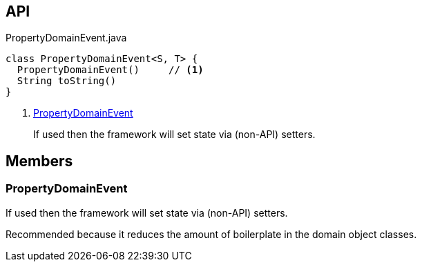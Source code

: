 :Notice: Licensed to the Apache Software Foundation (ASF) under one or more contributor license agreements. See the NOTICE file distributed with this work for additional information regarding copyright ownership. The ASF licenses this file to you under the Apache License, Version 2.0 (the "License"); you may not use this file except in compliance with the License. You may obtain a copy of the License at. http://www.apache.org/licenses/LICENSE-2.0 . Unless required by applicable law or agreed to in writing, software distributed under the License is distributed on an "AS IS" BASIS, WITHOUT WARRANTIES OR  CONDITIONS OF ANY KIND, either express or implied. See the License for the specific language governing permissions and limitations under the License.

== API

[source,java]
.PropertyDomainEvent.java
----
class PropertyDomainEvent<S, T> {
  PropertyDomainEvent()     // <.>
  String toString()
}
----

<.> xref:#PropertyDomainEvent[PropertyDomainEvent]
+
--
If used then the framework will set state via (non-API) setters.
--

== Members

[#PropertyDomainEvent]
=== PropertyDomainEvent

If used then the framework will set state via (non-API) setters.

Recommended because it reduces the amount of boilerplate in the domain object classes.
